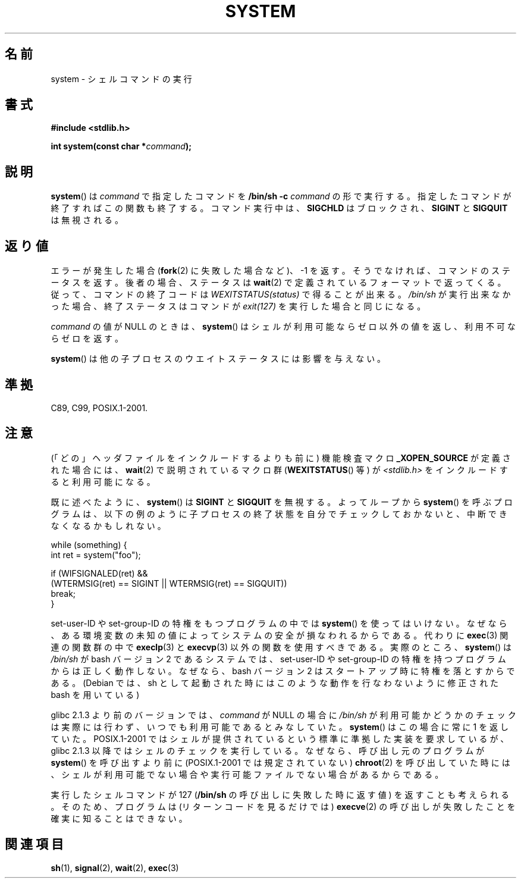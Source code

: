 .\" Copyright (c) 1993 by Thomas Koenig (ig25@rz.uni-karlsruhe.de)
.\"
.\" Permission is granted to make and distribute verbatim copies of this
.\" manual provided the copyright notice and this permission notice are
.\" preserved on all copies.
.\"
.\" Permission is granted to copy and distribute modified versions of this
.\" manual under the conditions for verbatim copying, provided that the
.\" entire resulting derived work is distributed under the terms of a
.\" permission notice identical to this one.
.\"
.\" Since the Linux kernel and libraries are constantly changing, this
.\" manual page may be incorrect or out-of-date.  The author(s) assume no
.\" responsibility for errors or omissions, or for damages resulting from
.\" the use of the information contained herein.  The author(s) may not
.\" have taken the same level of care in the production of this manual,
.\" which is licensed free of charge, as they might when working
.\" professionally.
.\"
.\" Formatted or processed versions of this manual, if unaccompanied by
.\" the source, must acknowledge the copyright and authors of this work.
.\" License.
.\" Modified Sat Jul 24 17:51:15 1993 by Rik Faith (faith@cs.unc.edu)
.\" Modified 11 May 1998 by Joseph S. Myers (jsm28@cam.ac.uk)
.\" Modified 14 May 2001, 23 Sep 2001 by aeb
.\" 2004-12-20, mtk
.\"
.\" Japanese Version Copyright (c) 1996 Shoichi OZAWA
.\"	all right reserved.
.\" Translated 1996-09-01, Shoichi OZAWA <ozawa@omika.hitachi.co.jp>
.\" Updated 2001-03-19, Kentaro Shirakata <argrath@ub32.org>
.\" Updated 2001-10-16, Kentaro Shirakata <argrath@ub32.org>
.\" Updated 2005-02-27, Akihiro MOTOKI <amotoki@dd.iij4u.or.jp>
.\"
.\"WORD:	feature test macro	機能検査マクロ
.\"
.TH SYSTEM 3  2010-09-10 "" "Linux Programmer's Manual"
.SH 名前
system \- シェルコマンドの実行
.SH 書式
.nf
.B #include <stdlib.h>
.sp
.BI "int system(const char *" "command" );
.fi
.SH 説明
.BR system ()
は
.I command
で指定したコマンドを
.B "/bin/sh \-c"
.I command
の形で実行する。指定したコマンドが終了すればこの関数も終了する。
コマンド実行中は、
.B SIGCHLD
はブロックされ、
.B SIGINT
と
.B SIGQUIT
は無視される。
.SH 返り値
エラーが発生した場合
.RB ( fork (2)
に失敗した場合など)、\-1 を返す。
そうでなければ、コマンドのステータスを返す。
後者の場合、ステータスは
.BR wait (2)
で定義されているフォーマットで返ってくる。
従って、コマンドの終了コードは
.I WEXITSTATUS(status)
で得ることが出来る。
.I /bin/sh
が実行出来なかった場合、
終了ステータスはコマンドが
.I exit(127)
を実行した場合と同じになる。
.PP
.I command
の値が NULL のときは、
.BR system ()
はシェルが利用可能ならゼロ以外の値を返し、利用不可ならゼロを返す。
.PP
.BR system ()
は他の子プロセスのウエイトステータスには影響を与えない。
.SH 準拠
C89, C99, POSIX.1-2001.
.SH 注意
.PP
(「どの」ヘッダファイルをインクルードするよりも前に)
機能検査マクロ
.B _XOPEN_SOURCE
が定義された場合には、
.BR wait (2)
で説明されているマクロ群
.RB ( WEXITSTATUS ()
等) が
.I <stdlib.h>
をインクルードすると利用可能になる。
.PP
既に述べたように、
.BR system ()
は
.B SIGINT
と
.B SIGQUIT
を無視する。
よってループから
.BR system ()
を呼ぶプログラムは、
以下の例のように子プロセスの終了状態を自分でチェックしておかないと、
中断できなくなるかもしれない。
.br
.nf

    while (something) {
        int ret = system("foo");

        if (WIFSIGNALED(ret) &&
            (WTERMSIG(ret) == SIGINT || WTERMSIG(ret) == SIGQUIT))
                break;
    }
.fi
.PP
set-user-ID や set-group-ID の特権をもつプログラムの中では
.BR system ()
を使ってはいけない。なぜなら、ある環境変数の未知の値によって
システムの安全が損なわれるからである。代わりに
.BR exec (3)
関連の関数群の中で
.BR execlp (3)
と
.BR execvp (3)
以外の関数を使用すべきである。
実際のところ、
.BR system ()
は
.I /bin/sh
が bash バージョン 2 であるシステムでは、
set-user-ID や set-group-ID の特権を持つプログラムからは正しく動作しない。
なぜなら、bash バージョン 2 はスタートアップ時に特権を落とすからである。
(Debian では、sh として起動された時にはこのような動作を行なわないように
修正された bash を用いている)
.PP
glibc 2.1.3 より前のバージョンでは、
.I command
が NULL の場合に
.I /bin/sh
が利用可能かどうかのチェックは実際には行わず、
いつでも利用可能であるとみなしていた。
.BR system ()
はこの場合に常に 1 を返していた。
POSIX.1-2001 ではシェルが提供されているという標準に準拠した実装を
要求しているが、glibc 2.1.3 以降ではシェルのチェックを実行している。
なぜなら、呼び出し元のプログラムが
.BR system ()
を呼び出すより前に (POSIX.1-2001 では規定されていない)
.BR chroot (2)
を呼び出していた時には、シェルが利用可能でない場合や実行可能ファイル
でない場合があるからである。
.PP
実行したシェルコマンドが 127
.RB ( /bin/sh
の呼び出しに失敗した時に返す値) を返すことも考えられる。
そのため、プログラムは (リターンコードを見るだけでは)
.BR execve (2)
の呼び出しが失敗したことを確実に知ることはできない。
.SH 関連項目
.BR sh (1),
.BR signal (2),
.BR wait (2),
.BR exec (3)
